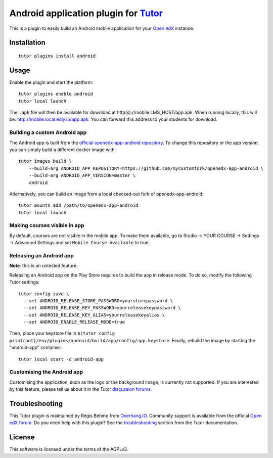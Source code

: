 Android application plugin for `Tutor <https://docs.tutor.edly.io>`__
=========================================================================

This is a plugin to easily build an Android mobile application for your `Open edX <https://open.edx.org>`__ instance.

Installation
------------

::

    tutor plugins install android

Usage
-----

Enable the plugin and start the platform::

    tutor plugins enable android
    tutor local launch

The ``.apk`` file will then be available for download at http(s)://mobile.LMS_HOST/app.apk. When running locally, this will be: http://mobile.local.edly.io/app.apk. You can forward this address to your students for download.

Building a custom Android app
~~~~~~~~~~~~~~~~~~~~~~~~~~~~~

The Android app is built from the `official openedx-app-android repository <https://github.com/openedx/openedx-app-android/>`__. To change this repository or the app version, you can simply build a different docker image with::

    tutor images build \
        --build-arg ANDROID_APP_REPOSITORY=https://github.com/mycustomfork/openedx-app-android \
        --build-arg ANDROID_APP_VERSION=master \
        android

Alternatively, you can build an image from a local checked-out fork of openedx-app-android::

    tutor mounts add /path/to/openedx-app-android
    tutor local launch

Making courses visible in app
~~~~~~~~~~~~~~~~~~~~~~~~~~~~~

By default, courses are not visible in the mobile app. To make them available, go to Studio → YOUR COURSE → Settings → Advanced Settings and set ``Mobile Course Available`` to true.


Releasing an Android app
~~~~~~~~~~~~~~~~~~~~~~~~

**Note**: this is an untested feature.

Releasing an Android app on the Play Store requires to build the app in release mode. To do so, modify the following Tutor settings::

    tutor config save \
      --set ANDROID_RELEASE_STORE_PASSWORD=yourstorepassword \
      --set ANDROID_RELEASE_KEY_PASSWORD=yourreleasekeypassword \
      --set ANDROID_RELEASE_KEY_ALIAS=yourreleasekeyalias \
      --set ANDROID_ENABLE_RELEASE_MODE=true

Then, place your keystore file in ``$(tutor config printroot)/env/plugins/android/build/app/config/app.keystore``. Finally, rebuild the image by starting the "android-app" container::

    tutor local start -d android-app

Customising the Android app
~~~~~~~~~~~~~~~~~~~~~~~~~~~

Customising the application, such as the logo or the background image, is currently not supported. If you are interested by this feature, please tell us about it in the Tutor `discussion forums <https://discuss.overhang.io>`_.

Troubleshooting
---------------

This Tutor plugin is maintained by Régis Behmo from `Overhang.IO <https://overhang.io>`__. Community support is available from the official `Open edX forum <https://discuss.openedx.org>`__. Do you need help with this plugin? See the `troubleshooting <https://docs.tutor.edly.io/troubleshooting.html>`__ section from the Tutor documentation.

License
-------

This software is licensed under the terms of the AGPLv3.
